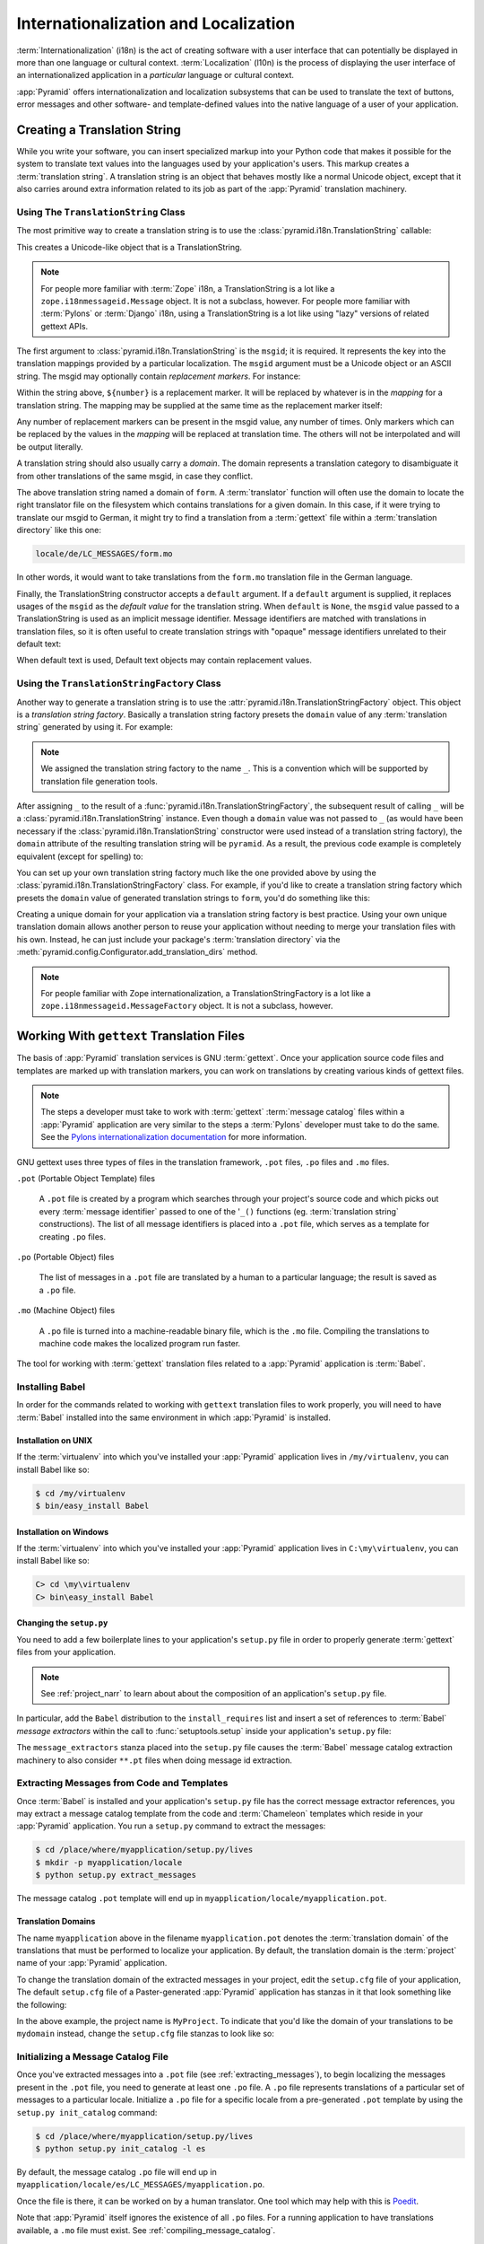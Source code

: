 .. index::
   single: i18n
   single: l10n
   single: internationalization
   single: localization

.. _i18n_chapter:

Internationalization and Localization
=====================================

:term:`Internationalization` (i18n) is the act of creating software
with a user interface that can potentially be displayed in more than
one language or cultural context.  :term:`Localization` (l10n) is the
process of displaying the user interface of an internationalized
application in a *particular* language or cultural context.

:app:`Pyramid` offers internationalization and localization
subsystems that can be used to translate the text of buttons, error
messages and other software- and template-defined values into the
native language of a user of your application.

.. index::
   single: translation string
   pair: domain; translation
   pair: msgid; translation
   single: message identifier

Creating a Translation String
-----------------------------

While you write your software, you can insert specialized markup into
your Python code that makes it possible for the system to translate
text values into the languages used by your application's users.  This
markup creates a :term:`translation string`.  A translation string is
an object that behaves mostly like a normal Unicode object, except that
it also carries around extra information related to its job as part of
the :app:`Pyramid` translation machinery.

Using The ``TranslationString`` Class
~~~~~~~~~~~~~~~~~~~~~~~~~~~~~~~~~~~~~

The most primitive way to create a translation string is to use the
:class:`pyramid.i18n.TranslationString` callable:

.. code-block:: python
   :linenos:

   from pyramid.i18n import TranslationString
   ts = TranslationString('Add')

This creates a Unicode-like object that is a TranslationString.

.. note::

   For people more familiar with :term:`Zope` i18n, a TranslationString
   is a lot like a ``zope.i18nmessageid.Message`` object.  It is not a
   subclass, however.  For people more familiar with :term:`Pylons` or
   :term:`Django` i18n, using a TranslationString is a lot like using
   "lazy" versions of related gettext APIs.

The first argument to :class:`pyramid.i18n.TranslationString` is
the ``msgid``; it is required.  It represents the key into the
translation mappings provided by a particular localization. The
``msgid`` argument must be a Unicode object or an ASCII string.  The
msgid may optionally contain *replacement markers*.  For instance:

.. code-block:: python
   :linenos:

   from pyramid.i18n import TranslationString
   ts = TranslationString('Add ${number}')

Within the string above, ``${number}`` is a replacement marker.  It
will be replaced by whatever is in the *mapping* for a translation
string.  The mapping may be supplied at the same time as the
replacement marker itself:

.. code-block:: python
   :linenos:

   from pyramid.i18n import TranslationString
   ts = TranslationString('Add ${number}', mapping={'number':1})

Any number of replacement markers can be present in the msgid value,
any number of times.  Only markers which can be replaced by the values
in the *mapping* will be replaced at translation time.  The others
will not be interpolated and will be output literally.

A translation string should also usually carry a *domain*.  The domain
represents a translation category to disambiguate it from other
translations of the same msgid, in case they conflict.

.. code-block:: python
   :linenos:

   from pyramid.i18n import TranslationString
   ts = TranslationString('Add ${number}', mapping={'number':1}, 
                          domain='form')

The above translation string named a domain of ``form``.  A
:term:`translator` function will often use the domain to locate the
right translator file on the filesystem which contains translations
for a given domain.  In this case, if it were trying to translate
our msgid to German, it might try to find a translation from a
:term:`gettext` file within a :term:`translation directory` like this
one:

.. code-block:: text

   locale/de/LC_MESSAGES/form.mo

In other words, it would want to take translations from the ``form.mo``
translation file in the German language.

Finally, the TranslationString constructor accepts a ``default``
argument.  If a ``default`` argument is supplied, it replaces usages
of the ``msgid`` as the *default value* for the translation string.
When ``default`` is ``None``, the ``msgid`` value passed to a
TranslationString is used as an implicit message identifier.  Message
identifiers are matched with translations in translation files, so it
is often useful to create translation strings with "opaque" message
identifiers unrelated to their default text:

.. code-block:: python
   :linenos:

   from pyramid.i18n import TranslationString
   ts = TranslationString('add-number', default='Add ${number}',
                           domain='form', mapping={'number':1})

When default text is used, Default text objects may contain
replacement values.

.. index::
   single: translation string factory

Using the ``TranslationStringFactory`` Class
~~~~~~~~~~~~~~~~~~~~~~~~~~~~~~~~~~~~~~~~~~~~

Another way to generate a translation string is to use the
:attr:`pyramid.i18n.TranslationStringFactory` object.  This object
is a *translation string factory*.  Basically a translation string
factory presets the ``domain`` value of any :term:`translation string`
generated by using it.  For example:

.. code-block:: python
   :linenos:

   from pyramid.i18n import TranslationStringFactory
   _ = TranslationStringFactory('pyramid')
   ts = _('Add ${number}', msgid='add-number', mapping={'number':1})

.. note:: We assigned the translation string factory to the name
   ``_``.  This is a convention which will be supported by translation
   file generation tools.

After assigning ``_`` to the result of a
:func:`pyramid.i18n.TranslationStringFactory`, the subsequent result
of calling ``_`` will be a :class:`pyramid.i18n.TranslationString`
instance.  Even though a ``domain`` value was not passed to ``_`` (as
would have been necessary if the
:class:`pyramid.i18n.TranslationString` constructor were used instead
of a translation string factory), the ``domain`` attribute of the
resulting translation string will be ``pyramid``.  As a result, the
previous code example is completely equivalent (except for spelling)
to:

.. code-block:: python
   :linenos:

   from pyramid.i18n import TranslationString as _
   ts = _('Add ${number}', msgid='add-number', mapping={'number':1}, 
          domain='pyramid')

You can set up your own translation string factory much like the one
provided above by using the
:class:`pyramid.i18n.TranslationStringFactory` class.  For example,
if you'd like to create a translation string factory which presets the
``domain`` value of generated translation strings to ``form``, you'd
do something like this:

.. code-block:: python
   :linenos:

   from pyramid.i18n import TranslationStringFactory
   _ = TranslationStringFactory('form')
   ts = _('Add ${number}', msgid='add-number', mapping={'number':1})

Creating a unique domain for your application via a translation string
factory is best practice.  Using your own unique translation domain
allows another person to reuse your application without needing to
merge your translation files with his own.  Instead, he can just
include your package's :term:`translation directory` via the
:meth:`pyramid.config.Configurator.add_translation_dirs`
method.

.. note::

   For people familiar with Zope internationalization, a
   TranslationStringFactory is a lot like a
   ``zope.i18nmessageid.MessageFactory`` object.  It is not a
   subclass, however.

.. index::
   single: gettext
   single: translation directories

Working With ``gettext`` Translation Files
------------------------------------------

The basis of :app:`Pyramid` translation services is
GNU :term:`gettext`. Once your application source code files and templates
are marked up with translation markers, you can work on translations
by creating various kinds of gettext files.

.. note::

   The steps a developer must take to work with :term:`gettext`
   :term:`message catalog` files within a :app:`Pyramid`
   application are very similar to the steps a :term:`Pylons`
   developer must take to do the same.  See the `Pylons
   internationalization documentation
   <http://wiki.pylonshq.com/display/pylonsdocs/Internationalization+and+Localization>`_
   for more information.

GNU gettext uses three types of files in the translation framework,
``.pot`` files, ``.po`` files and ``.mo`` files.

``.pot`` (Portable Object Template) files

  A ``.pot`` file is created by a program which searches through your
  project's source code and which picks out every :term:`message
  identifier` passed to one of the '``_()`` functions
  (eg. :term:`translation string` constructions). The list of all
  message identifiers is placed into a ``.pot`` file, which serves as
  a template for creating ``.po`` files.

``.po`` (Portable Object) files

  The list of messages in a ``.pot`` file are translated by a human to
  a particular language; the result is saved as a ``.po`` file.

``.mo`` (Machine Object) files

  A ``.po`` file is turned into a machine-readable binary file, which
  is the ``.mo`` file. Compiling the translations to machine code
  makes the localized program run faster.

The tool for working with :term:`gettext` translation files related to
a :app:`Pyramid` application is :term:`Babel`.

.. index::
   single: Babel

.. _installing_babel:

Installing Babel
~~~~~~~~~~~~~~~~

In order for the commands related to working with ``gettext``
translation files to work properly, you will need to have
:term:`Babel` installed into the same environment in which
:app:`Pyramid` is installed.

Installation on UNIX
++++++++++++++++++++

If the :term:`virtualenv` into which you've installed your
:app:`Pyramid` application lives in ``/my/virtualenv``, you can
install Babel like so:

.. code-block:: text

   $ cd /my/virtualenv
   $ bin/easy_install Babel

Installation on Windows
+++++++++++++++++++++++

If the :term:`virtualenv` into which you've installed your
:app:`Pyramid` application lives in ``C:\my\virtualenv``, you can
install Babel like so:

.. code-block:: text

   C> cd \my\virtualenv
   C> bin\easy_install Babel

.. index::
   single: Babel; message extractors

Changing the ``setup.py``
+++++++++++++++++++++++++

You need to add a few boilerplate lines to your application's
``setup.py`` file in order to properly generate :term:`gettext` files
from your application.

.. note:: See :ref:`project_narr` to learn about about the
  composition of an application's ``setup.py`` file.

In particular, add the ``Babel`` distribution to the
``install_requires`` list and insert a set of references to
:term:`Babel` *message extractors* within the call to
:func:`setuptools.setup` inside your application's ``setup.py`` file:

.. code-block:: python
   :linenos:

    setup(name="mypackage",
          # ...
          install_requires = [
                # ...
                'Babel',
                ],
          message_extractors = { '.': [
                ('**.py',   'chameleon_python', None ),
                ('**.pt',   'chameleon_xml', None ),
                ]},
          )

The ``message_extractors`` stanza placed into the ``setup.py`` file
causes the :term:`Babel` message catalog extraction machinery to also
consider ``**.pt`` files when doing message id extraction.

.. index::
   pair: extracting; messages

.. _extracting_messages:

Extracting Messages from Code and Templates
~~~~~~~~~~~~~~~~~~~~~~~~~~~~~~~~~~~~~~~~~~~

Once :term:`Babel` is installed and your application's ``setup.py``
file has the correct message extractor references, you may extract a
message catalog template from the code and :term:`Chameleon` templates
which reside in your :app:`Pyramid` application.  You run a
``setup.py`` command to extract the messages:

.. code-block:: text

   $ cd /place/where/myapplication/setup.py/lives
   $ mkdir -p myapplication/locale
   $ python setup.py extract_messages

The message catalog ``.pot`` template will end up in
``myapplication/locale/myapplication.pot``.

Translation Domains
+++++++++++++++++++

The name ``myapplication`` above in the filename ``myapplication.pot``
denotes the :term:`translation domain` of the translations that must
be performed to localize your application.  By default, the
translation domain is the :term:`project` name of your
:app:`Pyramid` application.

To change the translation domain of the extracted messages in your
project, edit the ``setup.cfg`` file of your application, The default
``setup.cfg`` file of a Paster-generated :app:`Pyramid` application
has stanzas in it that look something like the following:

.. code-block:: ini
   :linenos:

    [compile_catalog]
    directory = myproject/locale
    domain = MyProject
    statistics = true

    [extract_messages]
    add_comments = TRANSLATORS:
    output_file = myproject/locale/MyProject.pot
    width = 80

    [init_catalog]
    domain = MyProject
    input_file = myproject/locale/MyProject.pot
    output_dir = myproject/locale

    [update_catalog]
    domain = MyProject
    input_file = myproject/locale/MyProject.pot
    output_dir = myproject/locale
    previous = true

In the above example, the project name is ``MyProject``.  To indicate
that you'd like the domain of your translations to be ``mydomain``
instead, change the ``setup.cfg`` file stanzas to look like so:

.. code-block:: ini
   :linenos:

    [compile_catalog]
    directory = myproject/locale
    domain = mydomain
    statistics = true

    [extract_messages]
    add_comments = TRANSLATORS:
    output_file = myproject/locale/mydomain.pot
    width = 80

    [init_catalog]
    domain = mydomain
    input_file = myproject/locale/mydomain.pot
    output_dir = myproject/locale

    [update_catalog]
    domain = mydomain
    input_file = myproject/locale/mydomain.pot
    output_dir = myproject/locale
    previous = true

.. index::
   pair: initializing; message catalog

Initializing a Message Catalog File
~~~~~~~~~~~~~~~~~~~~~~~~~~~~~~~~~~~

Once you've extracted messages into a ``.pot`` file (see
:ref:`extracting_messages`), to begin localizing the messages present
in the ``.pot`` file, you need to generate at least one ``.po`` file.
A ``.po`` file represents translations of a particular set of messages
to a particular locale.  Initialize a ``.po`` file for a specific
locale from a pre-generated ``.pot`` template by using the ``setup.py
init_catalog`` command:

.. code-block:: text

   $ cd /place/where/myapplication/setup.py/lives
   $ python setup.py init_catalog -l es

By default, the message catalog ``.po`` file will end up in
``myapplication/locale/es/LC_MESSAGES/myapplication.po``.

Once the file is there, it can be worked on by a human translator.
One tool which may help with this is `Poedit
<http://www.poedit.net/>`_.

Note that :app:`Pyramid` itself ignores the existence of all
``.po`` files.  For a running application to have translations
available, a ``.mo`` file must exist.  See
:ref:`compiling_message_catalog`.

.. index::
   pair: updating; message catalog

Updating a Catalog File
~~~~~~~~~~~~~~~~~~~~~~~

If more translation strings are added to your application, or
translation strings change, you will need to update existing ``.po``
files based on changes to the ``.pot`` file, so that the new and
changed messages can also be translated or re-translated.

First, regenerate the ``.pot`` file as per :ref:`extracting_messages`.
Then use the ``setup.py update_catalog`` command.

.. code-block:: text

   $ cd /place/where/myapplication/setup.py/lives
   $ python setup.py update_catalog

.. index::
   pair: compiling; message catalog

.. _compiling_message_catalog:

Compiling a Message Catalog File
~~~~~~~~~~~~~~~~~~~~~~~~~~~~~~~~

Finally, to prepare an application for performing actual runtime
translations, compile ``.po`` files to ``.mo`` files:

.. code-block:: text

   $ cd /place/where/myapplication/setup.py/lives
   $ python setup.py compile_catalog

This will create a ``.mo`` file for each ``.po`` file in your
application.  As long as the :term:`translation directory` in which
the ``.mo`` file ends up in is configured into your application, these
translations will be available to :app:`Pyramid`.

.. index::
   single: localizer
   single: get_localizer

Using a Localizer
-----------------

A :term:`localizer` is an object that allows you to perform
translation or pluralization "by hand" in an application.  You may use
the :func:`pyramid.i18n.get_localizer` function to obtain a
:term:`localizer`.  :func:`pyramid.i18n.get_localizer`. This
function will return either the localizer object implied by the active
:term:`locale negotiator` or a default localizer object if no explicit
locale negotiator is registered.

.. code-block:: python
   :linenos:

   from pyramid.i18n import get_localizer

   def aview(request):
       locale = get_localizer(request)

.. index::
   single: translating (i18n)

.. _performing_a_translation:

Performing a Translation
~~~~~~~~~~~~~~~~~~~~~~~~

A :term:`localizer` has a ``translate`` method which accepts either a
:term:`translation string` or a Unicode string and which returns a
Unicode object representing the translation.  So, generating a
translation in a view component of an application might look like so:

.. code-block:: python
   :linenos:

   from pyramid.i18n import get_localizer
   from pyramid.i18n import TranslationString

   ts = TranslationString('Add ${number}', mapping={'number':1}, 
                          domain='pyramid')

   def aview(request):
       localizer = get_localizer(request)
       translated = localizer.translate(ts) # translation string
       # ... use translated ...

The :func:`pyramid.i18n.get_localizer` function will return a
:class:`pyramid.i18n.Localizer` object bound to the locale name
represented by the request.  The translation returned from its
:meth:`pyramid.i18n.Localizer.translate` method will depend on the
``domain`` attribute of the provided translation string as well as the
locale of the localizer.

.. note:: If you're using :term:`Chameleon` templates, you don't need
   to pre-translate translation strings this way.  See
   :ref:`chameleon_translation_strings`.

.. index::
   single: pluralizing (i18n)

.. _performing_a_pluralization:

Performing a Pluralization
~~~~~~~~~~~~~~~~~~~~~~~~~~

A :term:`localizer` has a ``pluralize`` method with the following
signature:

.. code-block:: python
   :linenos:

   def pluralize(singular, plural, n, domain=None, mapping=None):
       ...

The ``singular`` and ``plural`` arguments should each be a Unicode
value representing a :term:`message identifier`.  ``n`` should be an
integer.  ``domain`` should be a :term:`translation domain`, and
``mapping`` should be a dictionary that is used for *replacement
value* interpolation of the translated string.  If ``n`` is plural
for the current locale, ``pluralize`` will return a Unicode
translation for the message id ``plural``, otherwise it will return a
Unicode translation for the message id ``singular``.

The arguments provided as ``singular`` and/or ``plural`` may also be
:term:`translation string` objects, but the domain and mapping
information attached to those objects is ignored.

.. code-block:: python
   :linenos:

   from pyramid.i18n import get_localizer

   def aview(request):
       localizer = get_localizer(request)
       translated = localizer.pluralize('Item', 'Items', 1, 'mydomain')
       # ... use translated ...

.. index::
   single: locale name
   single: get_locale_name
   single: negotiate_locale_name

.. _obtaining_the_locale_name:

Obtaining the Locale Name for a Request
---------------------------------------

You can obtain the locale name related to a request by using the
:func:`pyramid.i18n.get_locale_name` function.

.. code-block:: python
   :linenos:

   from pyramid.i18n import get_locale_name

   def aview(request):
       locale_name = get_locale_name(request)

This returns the locale name negotiated by the currently active
:term:`locale negotiator` or the :term:`default locale name` if the
locale negotiator returns ``None``.  You can change the default locale
name by changing the ``default_locale_name`` setting; see
:ref:`default_locale_name_setting`.

Once :func:`pyramid.i18n.get_locale_name` is first run, the locale
name is stored on the request object.  Subsequent calls to
:func:`pyramid.i18n.get_locale_name` will return the stored locale
name without invoking the :term:`locale negotiator`.  To avoid this
caching, you can use the :func:`pyramid.i18n.negotiate_locale_name`
function:

.. code-block:: python
   :linenos:

   from pyramid.i18n import negotiate_locale_name

   def aview(request):
       locale_name = negotiate_locale_name(request)

You can also obtain the locale name related to a request using the
``locale_name`` attribute of a :term:`localizer`.

.. code-block:: python
   :linenos:

   from pyramid.i18n import get_localizer

   def aview(request):
       localizer = get_localizer(request)
       locale_name = localizer.locale_name

Obtaining the locale name as an attribute of a localizer is equivalent
to obtaining a locale name by calling the
:func:`pyramid.i18n.get_locale_name` function.

.. index::
   single: date and currency formatting (i18n)
   single: Babel

Performing Date Formatting and Currency Formatting
--------------------------------------------------

:app:`Pyramid` does not itself perform date and currency formatting
for different locales.  However, :term:`Babel` can help you do this
via the :class:`babel.core.Locale` class.  The `Babel documentation
for this class
<http://babel.edgewall.org/wiki/ApiDocs/babel.core#babel.core:Locale>`_
provides minimal information about how to perform date and currency
related locale operations.  See :ref:`installing_babel` for
information about how to install Babel.

The :class:`babel.core.Locale` class requires a :term:`locale name` as
an argument to its constructor. You can use :app:`Pyramid` APIs to
obtain the locale name for a request to pass to the
:class:`babel.core.Locale` constructor; see
:ref:`obtaining_the_locale_name`.  For example:

.. code-block:: python
   :linenos:

   from babel.core import Locale
   from pyramid.i18n import get_locale_name

   def aview(request):
       locale_name = get_locale_name(request)
       locale = Locale(locale_name)

.. index::
   pair: translation strings; Chameleon

.. _chameleon_translation_strings:

Chameleon Template Support for Translation Strings
--------------------------------------------------

When a :term:`translation string` is used as the subject of textual
rendering by a :term:`Chameleon` template renderer, it will
automatically be translated to the requesting user's language if a
suitable translation exists. This is true of both the ZPT and text
variants of the Chameleon template renderers.

For example, in a Chameleon ZPT template, the translation string
represented by "some_translation_string" in each example below will go
through translation before being rendered:

.. code-block:: xml
   :linenos:

   <span tal:content="some_translation_string"/>

.. code-block:: xml
   :linenos:

   <span tal:replace="some_translation_string"/>

.. code-block:: xml
   :linenos:

   <span>${some_translation_string}</span>

.. code-block:: xml
   :linenos:

   <a tal:attributes="href some_translation_string">Click here</a>

.. XXX the last example above appears to not yet work as of Chameleon
.. 1.2.3

The features represented by attributes of the ``i18n`` namespace of
Chameleon will also consult the :app:`Pyramid` translations.
See
`http://chameleon.repoze.org/docs/latest/i18n.html#the-i18n-namespace
<http://chameleon.repoze.org/docs/latest/i18n.html#the-i18n-namespace>`_.

.. note::

   Unlike when Chameleon is used outside of :app:`Pyramid`, when it
   is used *within* :app:`Pyramid`, it does not support use of the
   ``zope.i18n`` translation framework.  Applications which use
   :app:`Pyramid` should use the features documented in this
   chapter rather than ``zope.i18n``.

Third party :app:`Pyramid` template renderers might not provide
this support out of the box and may need special code to do an
equivalent.  For those, you can always use the more manual translation
facility described in :ref:`performing_a_translation`.

Mako Pyramid I18N Support
-------------------------

See `Alexandre Bourget's blog entry
<http://blog.abourget.net/2011/1/13/pyramid-and-mako:-how-to-do-i18n-the-pylons-way/>`_
to add idiomatic I18N support to :term:`Mako` templates.

.. index::
   single: localization deployment settings
   single:  default_locale_name

.. _localization_deployment_settings:

Localization-Related Deployment Settings
----------------------------------------

A :app:`Pyramid` application will have a ``default_locale_name``
setting.  This value represents the :term:`default locale name` used
when the :term:`locale negotiator` returns ``None``.  Pass it to the
:mod:`pyramid.config.Configurator` constructor at startup
time:

.. code-block:: python
   :linenos:

   from pyramid.config import Configurator
   config = Configurator(settings={'default_locale_name':'de'})

You may alternately supply a ``default_locale_name`` via an
application's Paster ``.ini`` file:

.. code-block:: ini
   :linenos:

   [app:main]
   use = egg:MyProject#app
   reload_templates = true
   debug_authorization = false
   debug_notfound = false
   default_locale_name = de

If this value is not supplied via the Configurator constructor or via
a Paste config file, it will default to ``en``.

If this setting is supplied within the :app:`Pyramid` application
``.ini`` file, it will be available as a settings key:

.. code-block:: python
   :linenos:

   from pyramid.threadlocal import get_current_registry
   settings = get_current_registry().settings
   default_locale_name = settings['default_locale_name']

"Detecting" Available Languages
-------------------------------

Other systems provide an API that returns the set of "available
languages" as indicated by the union of all languages in all
translation directories on disk at the time of the call to the API.

It is by design that :app:`Pyramid` doesn't supply such an API.
Instead, the application itself is responsible for knowing the "available
languages".  The rationale is this: any particular application
deployment must always know which languages it should be translatable
to anyway, regardless of which translation files are on disk.

Here's why: it's not a given that because translations exist in a
particular language within the registered set of translation
directories that this particular deployment wants to allow translation
to that language.  For example, some translations may exist but they
may be incomplete or incorrect.  Or there may be translations to a
language but not for all translation domains.

Any nontrivial application deployment will always need to be able to
selectively choose to allow only some languages even if that set of
languages is smaller than all those detected within registered
translation directories.  The easiest way to allow for this is to make
the application entirely responsible for knowing which languages are
allowed to be translated to instead of relying on the framework to
divine this information from translation directory file info.

You can set up a system to allow a deployer to select available
languages based on convention by using the :mod:`pyramid.settings`
mechanism:

Allow a deployer to modify your application's PasteDeploy .ini file:

.. code-block:: ini
   :linenos:

   [app:main]
   use = egg:MyProject#app
   # ...
   available_languages = fr de en ru

Then as a part of the code of a custom :term:`locale negotiator`:

.. code-block:: python
   :linenos:
    
   from pyramid.threadlocal import get_current_registry
   settings = get_current_registry().settings
   languages = settings['available_languages'].split()

This is only a suggestion.  You can create your own "available
languages" configuration scheme as necessary.

.. index::
   pair: translation; activating
   pair: locale; negotiator
   single: translation directory

.. _activating_translation:

Activating Translation
----------------------

By default, a :app:`Pyramid` application performs no translation.
To turn translation on, you must:

- add at least one :term:`translation directory` to your application.

- ensure that your application sets the :term:`locale name` correctly.

.. _adding_a_translation_directory:

Adding a Translation Directory
~~~~~~~~~~~~~~~~~~~~~~~~~~~~~~

:term:`gettext` is the underlying machinery behind the
:app:`Pyramid` translation machinery.  A translation directory is a
directory organized to be useful to :term:`gettext`.  A translation
directory usually includes a listing of language directories, each of
which itself includes an ``LC_MESSAGES`` directory.  Each
``LC_MESSAGES`` directory should contain one or more ``.mo`` files.
Each ``.mo`` file represents a :term:`message catalog`, which is used
to provide translations to your application.

Adding a :term:`translation directory` registers all of its constituent
:term:`message catalog` files within your :app:`Pyramid` application to
be available to use for translation services.  This includes all of the
``.mo`` files found within all ``LC_MESSAGES`` directories within each
locale directory in the translation directory.

You can add a translation directory imperatively by using the
:meth:`pyramid.config.Configurator.add_translation_dirs` during
application startup.  For example:

.. code-block:: python
   :linenos:

   from pyramid.config import Configurator
   config.add_translation_dirs('my.application:locale/', 
                               'another.application:locale/')

A message catalog in a translation directory added via
:meth:`pyramid.config.Configurator.add_translation_dirs`
will be merged into translations from a message catalog added earlier
if both translation directories contain translations for the same
locale and :term:`translation domain`.

Setting the Locale
~~~~~~~~~~~~~~~~~~

When the *default locale negotiator* (see
:ref:`default_locale_negotiator`) is in use, you can inform
:app:`Pyramid` of the current locale name by doing any of these
things before any translations need to be performed:

- Set the ``_LOCALE_`` attribute of the request to a valid locale name
  (usually directly within view code).  E.g. ``request._LOCALE_ =
  'de'``.

- Ensure that a valid locale name value is in the ``request.params``
  dictionary under the key named ``_LOCALE_``.  This is usually the
  result of passing a ``_LOCALE_`` value in the query string or in the
  body of a form post associated with a request.  For example,
  visiting ``http://my.application?_LOCALE_=de``.

- Ensure that a valid locale name value is in the ``request.cookies``
  dictionary under the key named ``_LOCALE_``.  This is usually the
  result of setting a ``_LOCALE_`` cookie in a prior response,
  e.g. ``response.set_cookie('_LOCALE_', 'de')``.

.. note::

   If this locale negotiation scheme is inappropriate for a particular
   application, you can configure a custom :term:`locale negotiator`
   function into that application as required.  See
   :ref:`custom_locale_negotiator`.

.. _locale_negotiators:

Locale Negotiators
------------------

A :term:`locale negotiator` informs the operation of a
:term:`localizer` by telling it what :term:`locale name` is related to
a particular request.  A locale negotiator is a bit of code which
accepts a request and which returns a :term:`locale name`.  It is
consulted when :meth:`pyramid.i18n.Localizer.translate` or
:meth:`pyramid.i18n.Localizer.pluralize` is invoked.  It is also
consulted when :func:`pyramid.i18n.get_locale_name` or
:func:`pyramid.i18n.negotiate_locale_name` is invoked.

.. _default_locale_negotiator:

The Default Locale Negotiator
~~~~~~~~~~~~~~~~~~~~~~~~~~~~~

Most applications can make use of the default locale negotiator, which
requires no additional coding or configuration.

The default locale negotiator implementation named
:class:`pyramid.i18n.default_locale_negotiator` uses the following
set of steps to dermine the locale name.

- First, the negotiator looks for the ``_LOCALE_`` attribute of the
  request object (possibly set directly by view code or by a listener
  for an :term:`event`).

- Then it looks for the ``request.params['_LOCALE_']`` value.

- Then it looks for the ``request.cookies['_LOCALE_']`` value.

- If no locale can be found via the request, it falls back to using
  the :term:`default locale name` (see
  :ref:`localization_deployment_settings`).

- Finally, if the default locale name is not explicitly set, it uses
  the locale name ``en``.

.. _custom_locale_negotiator:

Using a Custom Locale Negotiator
~~~~~~~~~~~~~~~~~~~~~~~~~~~~~~~~

Locale negotiation is sometimes policy-laden and complex.  If the
(simple) default locale negotiation scheme described in
:ref:`activating_translation` is inappropriate for your application,
you may create and a special :term:`locale negotiator`.  Subsequently
you may override the default locale negotiator by adding your newly
created locale negotiator to your application's configuration.

A locale negotiator is simply a callable which
accepts a request and returns a single :term:`locale name` or ``None``
if no locale can be determined.

Here's an implementation of a simple locale negotiator:

.. code-block:: python
   :linenos:

    def my_locale_negotiator(request):
        locale_name = request.params.get('my_locale')
        return locale_name

If a locale negotiator returns ``None``, it signifies to
:app:`Pyramid` that the default application locale name should be
used.

You may add your newly created locale negotiator to your application's
configuration by passing an object which can act as the negotiator (or a
:term:`dotted Python name` referring to the object) as the
``locale_negotiator`` argument of the
:class:`pyramid.config.Configurator` instance during application
startup.  For example:

.. code-block:: python
   :linenos:

   from pyramid.config import Configurator
   config = Configurator(locale_negotiator=my_locale_negotiator)

Alternately, use the
:meth:`pyramid.config.Configurator.set_locale_negotiator`
method.

For example:

.. code-block:: python
   :linenos:

   from pyramid.config import Configurator
   config = Configurator()
   config.set_locale_negotiator(my_locale_negotiator)

